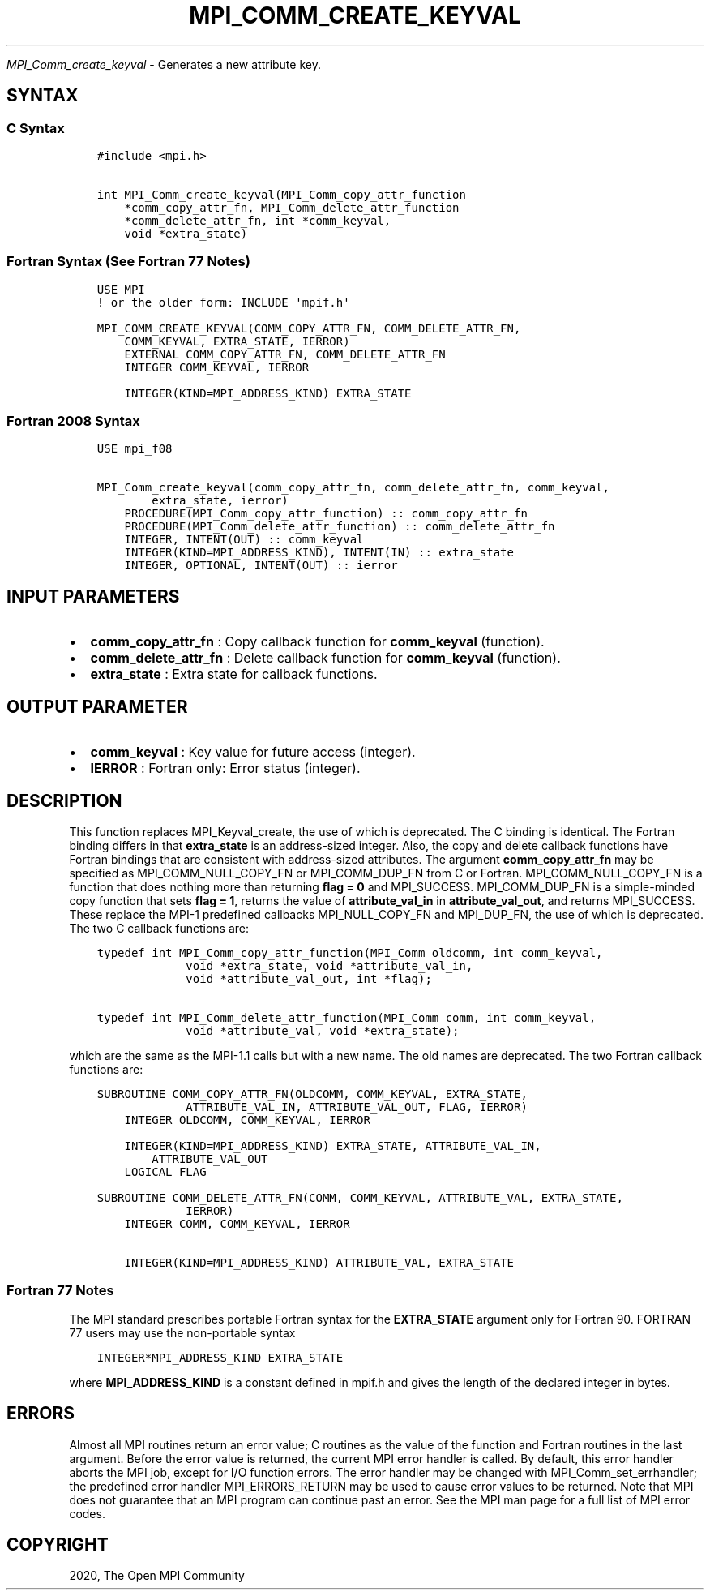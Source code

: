.\" Man page generated from reStructuredText.
.
.TH "MPI_COMM_CREATE_KEYVAL" "3" "Feb 20, 2022" "" "Open MPI"
.
.nr rst2man-indent-level 0
.
.de1 rstReportMargin
\\$1 \\n[an-margin]
level \\n[rst2man-indent-level]
level margin: \\n[rst2man-indent\\n[rst2man-indent-level]]
-
\\n[rst2man-indent0]
\\n[rst2man-indent1]
\\n[rst2man-indent2]
..
.de1 INDENT
.\" .rstReportMargin pre:
. RS \\$1
. nr rst2man-indent\\n[rst2man-indent-level] \\n[an-margin]
. nr rst2man-indent-level +1
.\" .rstReportMargin post:
..
.de UNINDENT
. RE
.\" indent \\n[an-margin]
.\" old: \\n[rst2man-indent\\n[rst2man-indent-level]]
.nr rst2man-indent-level -1
.\" new: \\n[rst2man-indent\\n[rst2man-indent-level]]
.in \\n[rst2man-indent\\n[rst2man-indent-level]]u
..
.sp
\fI\%MPI_Comm_create_keyval\fP \- Generates a new attribute key.
.SH SYNTAX
.SS C Syntax
.INDENT 0.0
.INDENT 3.5
.sp
.nf
.ft C
#include <mpi.h>

int MPI_Comm_create_keyval(MPI_Comm_copy_attr_function
    *comm_copy_attr_fn, MPI_Comm_delete_attr_function
    *comm_delete_attr_fn, int *comm_keyval,
    void *extra_state)
.ft P
.fi
.UNINDENT
.UNINDENT
.SS Fortran Syntax (See Fortran 77 Notes)
.INDENT 0.0
.INDENT 3.5
.sp
.nf
.ft C
USE MPI
! or the older form: INCLUDE \(aqmpif.h\(aq

MPI_COMM_CREATE_KEYVAL(COMM_COPY_ATTR_FN, COMM_DELETE_ATTR_FN,
    COMM_KEYVAL, EXTRA_STATE, IERROR)
    EXTERNAL COMM_COPY_ATTR_FN, COMM_DELETE_ATTR_FN
    INTEGER COMM_KEYVAL, IERROR

    INTEGER(KIND=MPI_ADDRESS_KIND) EXTRA_STATE
.ft P
.fi
.UNINDENT
.UNINDENT
.SS Fortran 2008 Syntax
.INDENT 0.0
.INDENT 3.5
.sp
.nf
.ft C
USE mpi_f08

MPI_Comm_create_keyval(comm_copy_attr_fn, comm_delete_attr_fn, comm_keyval,
        extra_state, ierror)
    PROCEDURE(MPI_Comm_copy_attr_function) :: comm_copy_attr_fn
    PROCEDURE(MPI_Comm_delete_attr_function) :: comm_delete_attr_fn
    INTEGER, INTENT(OUT) :: comm_keyval
    INTEGER(KIND=MPI_ADDRESS_KIND), INTENT(IN) :: extra_state
    INTEGER, OPTIONAL, INTENT(OUT) :: ierror
.ft P
.fi
.UNINDENT
.UNINDENT
.SH INPUT PARAMETERS
.INDENT 0.0
.IP \(bu 2
\fBcomm_copy_attr_fn\fP : Copy callback function for \fBcomm_keyval\fP
(function).
.IP \(bu 2
\fBcomm_delete_attr_fn\fP : Delete callback function for
\fBcomm_keyval\fP (function).
.IP \(bu 2
\fBextra_state\fP : Extra state for callback functions.
.UNINDENT
.SH OUTPUT PARAMETER
.INDENT 0.0
.IP \(bu 2
\fBcomm_keyval\fP : Key value for future access (integer).
.IP \(bu 2
\fBIERROR\fP : Fortran only: Error status (integer).
.UNINDENT
.SH DESCRIPTION
.sp
This function replaces MPI_Keyval_create, the use of which is
deprecated. The C binding is identical. The Fortran binding differs in
that \fBextra_state\fP is an address\-sized integer. Also, the copy and
delete callback functions have Fortran bindings that are consistent with
address\-sized attributes. The argument \fBcomm_copy_attr_fn\fP may be
specified as MPI_COMM_NULL_COPY_FN or MPI_COMM_DUP_FN from C or
Fortran. MPI_COMM_NULL_COPY_FN is a function that does nothing more
than returning \fBflag = 0\fP and MPI_SUCCESS. MPI_COMM_DUP_FN is
a simple\-minded copy function that sets \fBflag = 1\fP, returns the value
of \fBattribute_val_in\fP in \fBattribute_val_out\fP, and returns
MPI_SUCCESS. These replace the MPI\-1 predefined callbacks
MPI_NULL_COPY_FN and MPI_DUP_FN, the use of which is deprecated.
The two C callback functions are:
.INDENT 0.0
.INDENT 3.5
.sp
.nf
.ft C
typedef int MPI_Comm_copy_attr_function(MPI_Comm oldcomm, int comm_keyval,
             void *extra_state, void *attribute_val_in,
             void *attribute_val_out, int *flag);

typedef int MPI_Comm_delete_attr_function(MPI_Comm comm, int comm_keyval,
             void *attribute_val, void *extra_state);
.ft P
.fi
.UNINDENT
.UNINDENT
.sp
which are the same as the MPI\-1.1 calls but with a new name. The old
names are deprecated. The two Fortran callback functions are:
.INDENT 0.0
.INDENT 3.5
.sp
.nf
.ft C
SUBROUTINE COMM_COPY_ATTR_FN(OLDCOMM, COMM_KEYVAL, EXTRA_STATE,
             ATTRIBUTE_VAL_IN, ATTRIBUTE_VAL_OUT, FLAG, IERROR)
    INTEGER OLDCOMM, COMM_KEYVAL, IERROR

    INTEGER(KIND=MPI_ADDRESS_KIND) EXTRA_STATE, ATTRIBUTE_VAL_IN,
        ATTRIBUTE_VAL_OUT
    LOGICAL FLAG

SUBROUTINE COMM_DELETE_ATTR_FN(COMM, COMM_KEYVAL, ATTRIBUTE_VAL, EXTRA_STATE,
             IERROR)
    INTEGER COMM, COMM_KEYVAL, IERROR

    INTEGER(KIND=MPI_ADDRESS_KIND) ATTRIBUTE_VAL, EXTRA_STATE
.ft P
.fi
.UNINDENT
.UNINDENT
.SS Fortran 77 Notes
.sp
The MPI standard prescribes portable Fortran syntax for the
\fBEXTRA_STATE\fP argument only for Fortran 90. FORTRAN 77 users may use
the non\-portable syntax
.INDENT 0.0
.INDENT 3.5
.sp
.nf
.ft C
INTEGER*MPI_ADDRESS_KIND EXTRA_STATE
.ft P
.fi
.UNINDENT
.UNINDENT
.sp
where \fBMPI_ADDRESS_KIND\fP is a constant defined in mpif.h and gives the
length of the declared integer in bytes.
.SH ERRORS
.sp
Almost all MPI routines return an error value; C routines as the value
of the function and Fortran routines in the last argument. Before the
error value is returned, the current MPI error handler is called. By
default, this error handler aborts the MPI job, except for I/O function
errors. The error handler may be changed with
MPI_Comm_set_errhandler; the predefined error handler
MPI_ERRORS_RETURN may be used to cause error values to be returned.
Note that MPI does not guarantee that an MPI program can continue past
an error. See the MPI man page for a full list of MPI error codes.
.SH COPYRIGHT
2020, The Open MPI Community
.\" Generated by docutils manpage writer.
.
